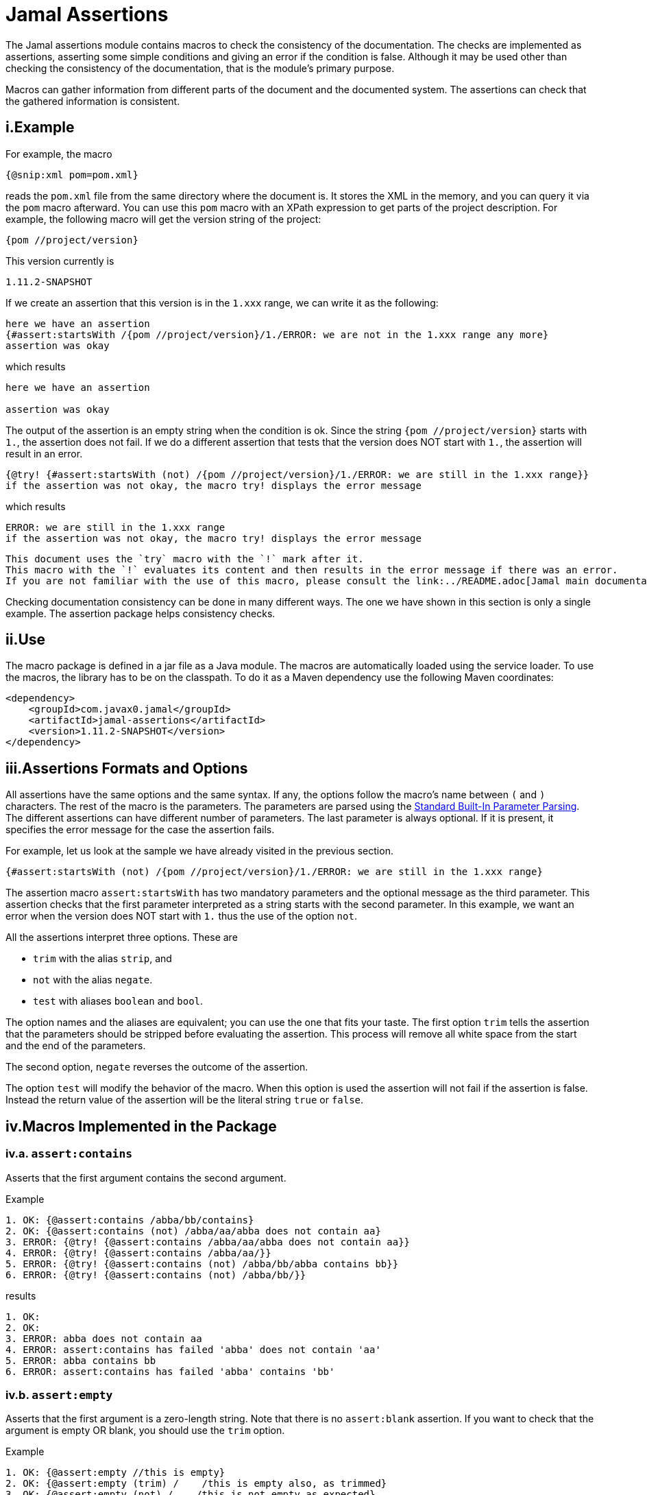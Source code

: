 = Jamal Assertions


The Jamal assertions module contains macros to check the consistency of the documentation.
The checks are implemented as assertions, asserting some simple conditions and giving an error if the condition is false.
Although it may be used other than checking the consistency of the documentation, that is the module's primary purpose.

Macros can gather information from different parts of the document and the documented system.
The assertions can check that the gathered information is consistent.



== i.Example

For example, the macro

[source]
----
{@snip:xml pom=pom.xml}
----


reads the `pom.xml` file from the same directory where the document is.
It stores the XML in the memory, and you can query it via the `pom` macro afterward.
You can use this `pom` macro with an XPath expression to get parts of the project description.
For example, the following macro will get the version string of the project:

[source]
----
{pom //project/version}
----

This version currently is

[source]
----
1.11.2-SNAPSHOT
----


If we create an assertion that this version is in the `1.xxx` range, we can write it as the following:

[source]
----
here we have an assertion
{#assert:startsWith /{pom //project/version}/1./ERROR: we are not in the 1.xxx range any more}
assertion was okay
----

which results

[source]
----
here we have an assertion

assertion was okay
----


The output of the assertion is an empty string when the condition is ok.
Since the string `{pom //project/version}` starts with `1.`, the assertion does not fail.
If we do a different assertion that tests that the version does NOT start with `1.`, the assertion will result in an error.

[source]
----
{@try! {#assert:startsWith (not) /{pom //project/version}/1./ERROR: we are still in the 1.xxx range}}
if the assertion was not okay, the macro try! displays the error message
----

which results

[source]
----
ERROR: we are still in the 1.xxx range
if the assertion was not okay, the macro try! displays the error message
----


[NOTE]
----
This document uses the `try` macro with the `!` mark after it.
This macro with the `!` evaluates its content and then results in the error message if there was an error.
If you are not familiar with the use of this macro, please consult the link:../README.adoc[Jamal main documentation].
----

Checking documentation consistency can be done in many different ways.
The one we have shown in this section is only a single example.
The assertion package helps consistency checks.

== ii.Use

The macro package is defined in a jar file as a Java module.
The macros are automatically loaded using the service loader.
To use the macros, the library has to be on the classpath.
To do it as a Maven dependency use the following Maven coordinates:

[source,xml]
----
<dependency>
    <groupId>com.javax0.jamal</groupId>
    <artifactId>jamal-assertions</artifactId>
    <version>1.11.2-SNAPSHOT</version>
</dependency>
----

== iii.Assertions Formats and Options

All assertions have the same options and the same syntax.
If any, the options follow the macro's name between `(` and `)` characters.
The rest of the macro is the parameters.
The parameters are parsed using the link:../PARAMS.adoc[Standard Built-In Parameter Parsing].
The different assertions can have different number of parameters.
The last parameter is always optional.
If it is present, it specifies the error message for the case the assertion fails.

For example, let us look at the sample we have already visited in the previous section.

[source]
----
{#assert:startsWith (not) /{pom //project/version}/1./ERROR: we are still in the 1.xxx range}
----

The assertion macro `assert:startsWith` has two mandatory parameters and the optional message as the third parameter.
This assertion checks that the first parameter interpreted as a string starts with the second parameter.
In this example, we want an error when the version does NOT start with `1.` thus the use of the option `not`.

All the assertions interpret three options.
These are

* `trim` with the alias `strip`, and
* `not` with the alias `negate`.
* `test` with aliases `boolean` and `bool`.

The option names and the aliases are equivalent; you can use the one that fits your taste.
The first option `trim` tells the assertion that the parameters should be stripped before evaluating the assertion.
This process will remove all white space from the start and the end of the parameters.

The second option, `negate` reverses the outcome of the assertion.

The option `test` will modify the behavior of the macro.
When this option is used the assertion will not fail if the assertion is false.
Instead the return value of the assertion will be the literal string `true` or `false`.


== iv.Macros Implemented in the Package




=== iv.a.  `assert:contains`
Asserts that the first argument contains the second argument.

Example
[source]
----
1. OK: {@assert:contains /abba/bb/contains}
2. OK: {@assert:contains (not) /abba/aa/abba does not contain aa}
3. ERROR: {@try! {@assert:contains /abba/aa/abba does not contain aa}}
4. ERROR: {@try! {@assert:contains /abba/aa/}}
5. ERROR: {@try! {@assert:contains (not) /abba/bb/abba contains bb}}
6. ERROR: {@try! {@assert:contains (not) /abba/bb/}}
----

results

[source]
----
1. OK:
2. OK:
3. ERROR: abba does not contain aa
4. ERROR: assert:contains has failed 'abba' does not contain 'aa'
5. ERROR: abba contains bb
6. ERROR: assert:contains has failed 'abba' contains 'bb'
----


=== iv.b.  `assert:empty`

Asserts that the first argument is a zero-length string.
Note that there is no `assert:blank` assertion.
If you want to check that the argument is empty OR blank, you should use the `trim` option.

Example
[source]
----
1. OK: {@assert:empty //this is empty}
2. OK: {@assert:empty (trim) /    /this is empty also, as trimmed}
3. OK: {@assert:empty (not) /    /this is not empty as expected}
4. OK: {@assert:empty (not trim) /  wuff   /this is not empty as expected, even though trimmed}
5. ERROR: {@try! {@assert:empty (not) //sadly nothing here}}
6. ERROR: {@try! {@assert:empty /    /blank is not empty unless trimmed}}
7. ERROR: {@try! {@assert:empty /wuff/not empty is not empty}}
----

results

[source]
----
1. OK:
2. OK:
3. OK:
4. OK:
5. ERROR: sadly nothing here
6. ERROR: blank is not empty unless trimmed
7. ERROR: not empty is not empty
----


=== iv.c.  `assert:startsWith`

Asserts that the first argument starts with the second argument.

Example
[source]
----
1. OK: {@assert:startsWith /abba/abb/abba starts with abb}
2. OK: {@assert:startsWith (trim) / abba/  abb /the same as above}
3. OK: {@assert:startsWith (not) /abba/ebb/abba does not start with ebb}
4. ERROR: {@try! {@assert:startsWith (not) /abba/abb/ but it does start with abb}}
5. ERROR: {@try! {@assert:startsWith /abba/ebb/abba does not start with ebb}}
----

results

[source]
----
1. OK:
2. OK:
3. OK:
4. ERROR:  but it does start with abb
5. ERROR: abba does not start with ebb
----


=== iv.d.  `assert:endWith`

Asserts that the first argument ends with the second argument.

Example
[source]
----
1. OK: {@assert:endsWith /abba/bba/abba ends with bba}
2. OK: {@assert:endsWith (trim) / abba/  bba /the same as above}
3. OK: {@assert:endsWith (not) /abba/bbe/abba does not end with bbe}
4. ERROR: {@try! {@assert:endsWith (not) /abba/bba/ but it does end with bba}}
5. ERROR: {@try! {@assert:endsWith /abba/bbe/abba does not end with bbe}}
----

results

[source]
----
1. OK:
2. OK:
3. OK:
4. ERROR:  but it does end with bba
5. ERROR: abba does not end with bbe
----


=== iv.e.  `assert:equals`

Asserts that the first and the second arguments are equal strings.

Example
[source]
----
1. OK: {@assert:equals /abba/abba/abba is abba}
2. OK: {@assert:equals (trim) / abba/  abba /the same as above}
3. OK: {@assert:equals (not) /abba/boney m/abba is not boney m}
4. ERROR: {@try! {@assert:equals (not) /abba/abba/abba forever}}
5. ERROR: {@try! {@assert:equals /abba/boney N/we meant real Swedish music}}
6. ERROR: {@try! {@assert:equals /333/+333/this is not numeric comparison}}
----

results

[source]
----
1. OK:
2. OK:
3. OK:
4. ERROR: abba forever
5. ERROR: we meant real Swedish music
6. ERROR: this is not numeric comparison
----


=== iv.f.  `assert:fail`

This assertion has only one optional argument, the message.
If this macro is evaluated, it will always result in an error.
The use of this assertion makes sense in part of the code that is conditionally evaluated, like a part of an `if` macro.
Note that this macro also interprets the `trim` option, though it has no parameters to be trimmed.
The option `trim` can be used but has no effect.
The option `not` is also interpreted.
If the option `not` is used, the macro will result in an empty string and will not error.

Example
[source]
----
1. ERROR: {@try! {@assert:fail just fail, okay? just fail}}
----

results

[source]
----
1. ERROR: just fail, okay? just fail
----




=== iv.g.  `assert:greater`
This assertion interprets the first two arguments as integer values.
It checks that the first argument is greater than the second.

Example
[source]
----
1. OK: {@assert:greater /6/3/six is greater than three}
2. OK: {@assert:greater /-3/-6/minus three is greater than minus six}
3. OK: {@assert:greater (trim) / 6 /  3 /space needs trimming, converted to numeric}
4. OK: {@assert:greater (not) /3/6/three is not greater than six}
5. OK: {@assert:greater (not) /3/3/three is not greater than three}
6. ERROR: {@try! {@assert:greater /60/3A/3A is not numeric}}
7. ERROR: {@try! {@assert:greater / 6 / 3 /with spaces it is not numeric}}
8. ERROR: {@try! {@assert:greater (not) /6/666/six is not greater than 666}}
9. ERROR: {@try! {@assert:greater /3/3/three is not greater than three, three is three}}
10. ERROR: {@try! {@assert:greater /-6/-3/this is numeric comparison, negative numbers are negative}}
----

results

[source]
----
1. OK:
2. OK:
3. OK:
4. OK:
5. OK:
6. ERROR: The parameter in assert:greater is not a well formatted integer: '3A'
7. ERROR: The parameter in assert:greater is not a well formatted integer: ' 6 '
8. ERROR:
9. ERROR: three is not greater than three, three is three
10. ERROR: this is numeric comparison, negative numbers are negative
----

=== iv.h.  `assert:greaterOrEqual`
This assertion interprets the first two arguments as integer values.
It checks that the first argument is greater or equal than the second.

Example
[source]
----
1. OK: {@assert:greaterOrEqual /6/3/six is greater than three}
2. OK: {@assert:greaterOrEqual /-3/-6/minus three is greater than minus six}
3. OK: {@assert:greaterOrEqual (trim) / 6 /  3 /space needs trimming, converted to numeric}
4. OK: {@assert:greaterOrEqual (not) /3/6/three is not greater than six}
5. OK: {@assert:greaterOrEqual /3/3/three is not greater than three but it is equal}
6. ERROR: {@try! {@assert:greaterOrEqual /60/3A/3A is not numeric}}
7. ERROR: {@try! {@assert:greaterOrEqual / 6 / 3 /with spaces it is not numeric}}
8. ERROR: {@try! {@assert:greaterOrEqual (not) /6/666/six is not greater than 666}}
9. ERROR: {@try! {@assert:greaterOrEqual (not) /3/3/three is not greater than three, three is three}}
10. ERROR: {@try! {@assert:greaterOrEqual /-6/-3/this is numeric comparison, negative numbers are negative}}
----

results

[source]
----
1. OK:
2. OK:
3. OK:
4. OK:
5. OK:
6. ERROR: The parameter in assert:greaterOrEqual is not a well formatted integer: '3A'
7. ERROR: The parameter in assert:greaterOrEqual is not a well formatted integer: ' 6 '
8. ERROR:
9. ERROR: three is not greater than three, three is three
10. ERROR: this is numeric comparison, negative numbers are negative
----



=== iv.i.  `assert:less`
This assertion interprets the first two arguments as integer values.
It checks that the first argument is less than the second.

Example
[source]
----
1. OK: {@assert:less /3/6/three is less than six}
2. OK: {@assert:less /-6/-3/minus six is less than minus three}
3. OK: {@assert:less (trim) / 3 /  6 /space needs trimming, converted to numeric}
4. OK: {@assert:less (not) /6/3/six is not less than three}
5. OK: {@assert:less (not) /3/3/three is not less than three}
6. ERROR: {@try! {@assert:less /60/3A/3A is not numeric}}
7. ERROR: {@try! {@assert:less / 3 / 6 /with spaces it is not numeric}}
8. ERROR: {@try! {@assert:less (not) /666/6/666 is not less than six}}
9. ERROR: {@try! {@assert:less /3/3/three is not less than three, three is three}}
10. ERROR: {@try! {@assert:less /-3/-6/this is numeric comparison, negative numbers are negative}}
----

results

[source]
----
1. OK:
2. OK:
3. OK:
4. OK:
5. OK:
6. ERROR: The parameter in assert:less is not a well formatted integer: '3A'
7. ERROR: The parameter in assert:less is not a well formatted integer: ' 3 '
8. ERROR:
9. ERROR: three is not less than three, three is three
10. ERROR: this is numeric comparison, negative numbers are negative
----


=== iv.j.  `assert:lessOrEqual`
This assertion interprets the first two arguments as integer values.
It checks that the first argument is less or equal than the second.

Example
[source]
----
1. OK: {@assert:lessOrEqual /3/6/three is less than six}
2. OK: {@assert:lessOrEqual /-6/-3/minus six is less than minus three}
3. OK: {@assert:lessOrEqual (trim) / 3 /  6 /space needs trimming, converted to numeric}
4. OK: {@assert:lessOrEqual (not) /6/3/six is not less than three}
5. OK: {@assert:lessOrEqual /3/3/three is not less than three but it is equal}
6. ERROR: {@try! {@assert:lessOrEqual /60/3A/3A is not numeric}}
7. ERROR: {@try! {@assert:lessOrEqual / 3 / 6 /with spaces it is not numeric}}
8. ERROR: {@try! {@assert:lessOrEqual /666/6/666 is not less than six}}
9. ERROR: {@try! {@assert:lessOrEqual (not) /3/3/three is not less than three, three is three}}
10. ERROR: {@try! {@assert:lessOrEqual /-3/-6/this is numeric comparison, negative numbers are negative}}
----

results

[source]
----
1. OK:
2. OK:
3. OK:
4. OK:
5. OK:
6. ERROR: The parameter in assert:lessOrEqual is not a well formatted integer: '3A'
7. ERROR: The parameter in assert:lessOrEqual is not a well formatted integer: ' 3 '
8. ERROR: 666 is not less than six
9. ERROR: three is not less than three, three is three
10. ERROR: this is numeric comparison, negative numbers are negative
----


=== iv.k.  `assert:intEquals`
This assertion interprets the first two arguments as integer values.
It checks that the two arguments are equal as integer numbers.

Example
[source]
----
1. OK: {@assert:intEquals /3/3/three is three}
2. OK: {@assert:intEquals (trim) / 3/3 /three is three but needs trimming if it needs trimming}
3. OK: {@assert:intEquals /+3/3/plus three is three}
4. OK: {@assert:intEquals (not) /-3/3/minus three is not three}
5. ERROR: {@try! {@assert:intEquals /3A/3A/3A is not numeric}}
6. ERROR: {@try! {@assert:intEquals / 3 / 6 /with spaces it is not numeric}}
7. ERROR: {@try! {@assert:intEquals /666/6/666 is not six}}
8. ERROR: {@try! {@assert:intEquals (not) /3/3/three is three}}
9. ERROR: {@try! {@assert:intEquals /3/6/simply not equal}}
----

results

[source]
----
1. OK:
2. OK:
3. OK:
4. OK:
5. ERROR: The parameter in assert:intEquals is not a well formatted integer: '3A'
6. ERROR: The parameter in assert:intEquals is not a well formatted integer: ' 3 '
7. ERROR: 666 is not six
8. ERROR: three is three
9. ERROR: simply not equal
----


=== iv.l.  `assert:int`
This macro checks that the first argument can be interpreted as an integer number.

Example
[source]
----
1. OK: {@assert:int /3/3 is an int}
2. OK: {@assert:int (trim) / 3/3 is an int if trimmed}
3. OK: {@assert:int /+3/plus three is also int}
4. OK: {@assert:int (not) /3.14/that is not an int}
5. ERROR: {@try! {@assert:int /3A/3A is not numeric}}
6. ERROR: {@try! {@assert:int / 3 /3 with spaces it is not int}}
7. ERROR: {@try! {@assert:int /3.14/3.14 is not an int}}
8. ERROR: {@try! {@assert:int (not) /3/three is an int, not a not int}}
----

results

[source]
----
1. OK:
2. OK:
3. OK:
4. OK:
5. ERROR: 3A is not numeric
6. ERROR: 3 with spaces it is not int
7. ERROR: 3.14 is not an int
8. ERROR: three is an int, not a not int
----


=== iv.m.  `assert:numeric`
This macro checks that the first argument can be interpreted as a numeric (possibly floating-point) number.

[source]
----
1. OK: {@assert:numeric /3/3 is an int}
2. OK: {@assert:numeric (trim) / 3/3 is an int if trimmed}
3. OK: {@assert:numeric /+3/plus three is also int}
4. OK: {@assert:numeric /3.14/that is numeric}
5. OK: {@assert:numeric /0x0.C90FDAP2f/that is also numeric}
6. ERROR: {@try! {@assert:numeric /3A/3A is not numeric}}
7. ERROR: {@try! {@assert:numeric / 3 /3 with spaces it is not int}}
8. ERROR: {@try! {@assert:numeric (not) /3.14/3.14 is not a not numeric}}
9. ERROR: {@try! {@assert:numeric (not) /3/three is an int, not a not int, and thus a numeric}}
----

results

[source]
----
1. OK:
2. OK:
3. OK:
4. OK:
5. OK:
6. ERROR: 3A is not numeric
7. ERROR:
8. ERROR: 3.14 is not a not numeric
9. ERROR: three is an int, not a not int, and thus a numeric
----



